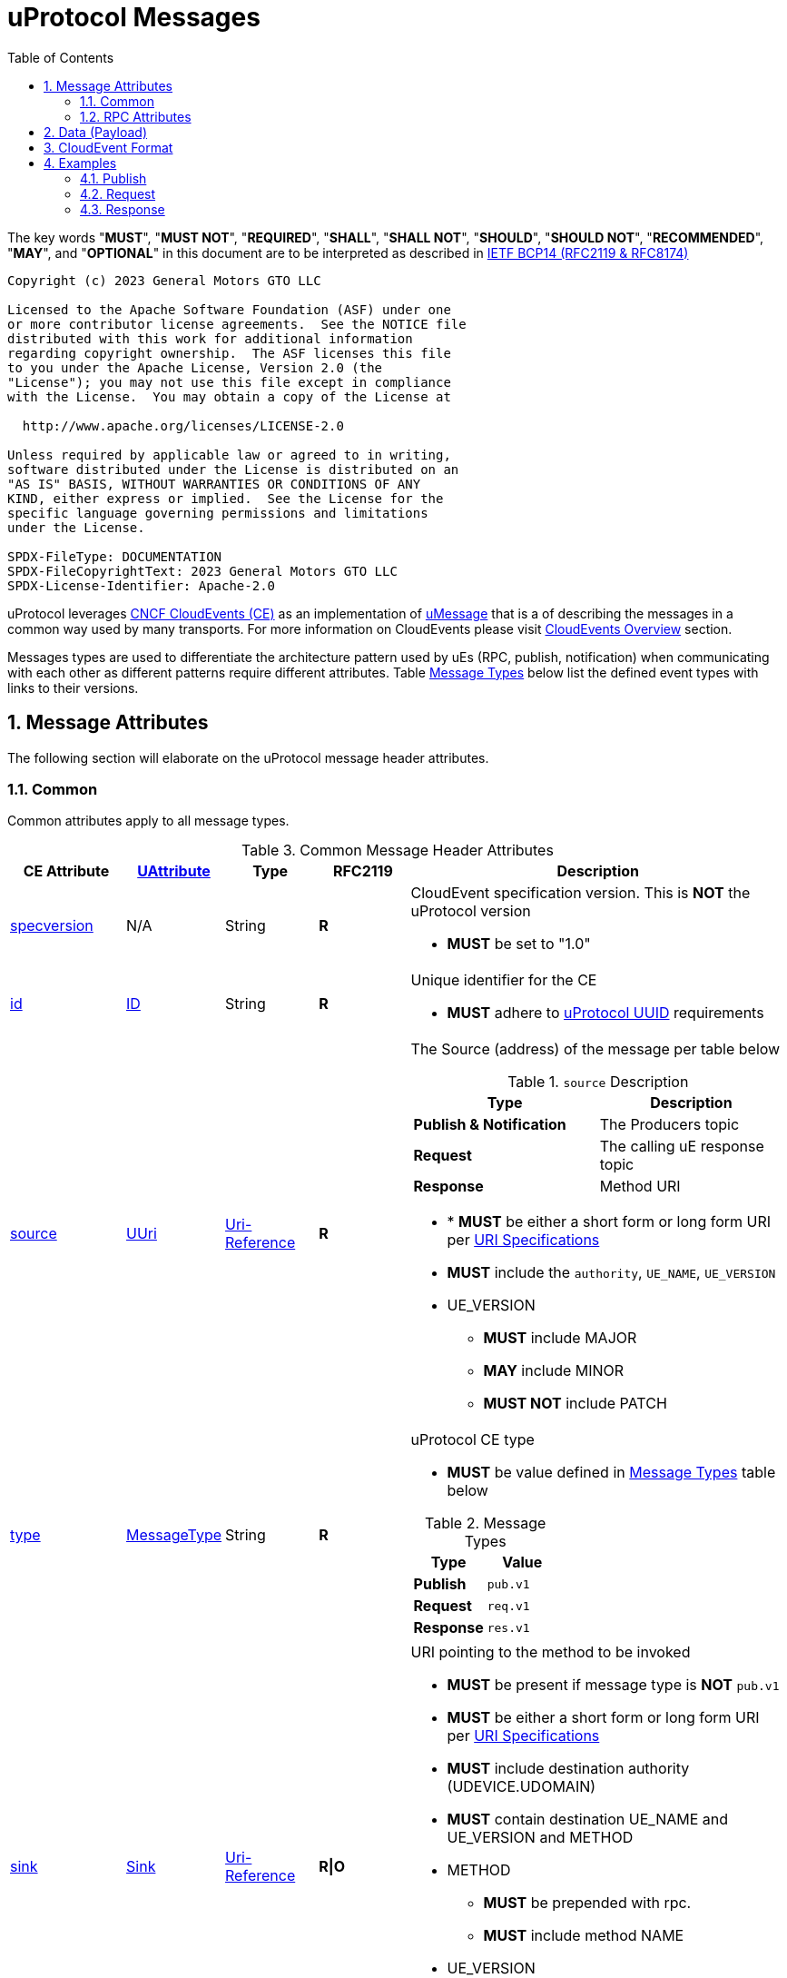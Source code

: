 = uProtocol Messages
:toc:
:sectnums:
:stem: latexmath

The key words "*MUST*", "*MUST NOT*", "*REQUIRED*", "*SHALL*", "*SHALL NOT*", "*SHOULD*", "*SHOULD NOT*", "*RECOMMENDED*", "*MAY*", and "*OPTIONAL*" in this document are to be interpreted as described in https://www.rfc-editor.org/info/bcp14[IETF BCP14 (RFC2119 & RFC8174)]

----
Copyright (c) 2023 General Motors GTO LLC

Licensed to the Apache Software Foundation (ASF) under one
or more contributor license agreements.  See the NOTICE file
distributed with this work for additional information
regarding copyright ownership.  The ASF licenses this file
to you under the Apache License, Version 2.0 (the
"License"); you may not use this file except in compliance
with the License.  You may obtain a copy of the License at

  http://www.apache.org/licenses/LICENSE-2.0

Unless required by applicable law or agreed to in writing,
software distributed under the License is distributed on an
"AS IS" BASIS, WITHOUT WARRANTIES OR CONDITIONS OF ANY
KIND, either express or implied.  See the License for the
specific language governing permissions and limitations
under the License.

SPDX-FileType: DOCUMENTATION
SPDX-FileCopyrightText: 2023 General Motors GTO LLC
SPDX-License-Identifier: Apache-2.0
----

uProtocol leverages https://cloudevents.io/[CNCF CloudEvents (CE)] as an implementation of link:README.adoc#_umessage[uMessage] that is a  of describing the messages in a common way used by many transports. For more information on CloudEvents please visit link:../../basics/cloudevents.adoc[CloudEvents Overview] section.

Messages types are used to differentiate the architecture pattern used by uEs (RPC, publish, notification) when communicating with each other as different patterns require different attributes.
Table <<message-types>> below list the defined event types with links to their versions.

== Message Attributes
The following section will elaborate on the uProtocol message header attributes.

=== Common
Common attributes apply to all message types.

.Common Message Header Attributes
[width="100%",cols="12%,8%,12%,12%,52%",options="header",]
[#common-message-attributes]
|===
|CE Attribute
|link:README.adoc[UAttribute]
|Type
|RFC2119
|Description


|https://github.com/cloudevents/spec/blob/v1.0.2/cloudevents/spec.md#specversion[specversion]
| N/A
|String
|*R*
a|CloudEvent specification version. This is *NOT* the uProtocol version

* *MUST* be set to "1.0"


|https://github.com/cloudevents/spec/blob/v1.0.2/cloudevents/spec.md#id[id]
|link:README.adoc#_id[ID]
|String
|*R*
a|Unique identifier for the CE

* *MUST* adhere to link:../basics/uuid.adoc[uProtocol UUID] requirements


|https://github.com/cloudevents/spec/blob/v1.0.2/cloudevents/spec.md#source-1[source]
|link:README.adoc#_uuri[UUri]
|https://www.rfc-editor.org/rfc/rfc3986#section-4.1[Uri-Reference]
|*R*
a|The Source (address) of the message per table below

.`source` Description
[#message-source]
!===
!Type !Description

!*Publish & Notification*
! The Producers topic

!*Request*
!The calling uE response topic

!*Response*
!Method URI
!===


* * *MUST* be either a short form or long form URI per link:../basics/uri.adoc[URI Specifications]
* *MUST* include the `authority`, `UE_NAME`, `UE_VERSION`
* UE_VERSION
** *MUST* include MAJOR
** *MAY* include MINOR
** *MUST NOT* include PATCH


|https://github.com/cloudevents/spec/blob/v1.0.2/cloudevents/spec.md#type[type]
|link:README.adoc#_messagetype[MessageType]
|String
|*R*
a|uProtocol CE type

* *MUST* be value defined in <<message-types>> table below

.Message Types
[#message-types]
!===
!Type !Value

!*Publish*
! `pub.v1`

!*Request*
!`req.v1`

!*Response*
!`res.v1`

!===


|https://github.com/cloudevents/spec/blob/main/subscriptions/spec.md#sink[sink]
|link:README.adoc#_sink[Sink]
|https://www.rfc-editor.org/rfc/rfc3986#section-4.1[Uri-Reference]
|*R\|O*
a|URI pointing to the method to be invoked

* *MUST* be present if message type is *NOT*  `pub.v1`
* *MUST* be either a short form or long form URI per link:../basics/uri.adoc[URI Specifications]
* *MUST* include destination authority (UDEVICE.UDOMAIN)
* *MUST* contain destination UE_NAME and UE_VERSION and METHOD
* METHOD
** *MUST* be prepended with rpc.
** *MUST* include method NAME
*  UE_VERSION
** *MUST* include MAJOR
** *MAY* include MINOR
** *MUST NOT* include PATCH

|https://github.com/cloudevents/spec/blob/v1.0.2/cloudevents/spec.md#datacontenttype[datacontenttype]
|link:README.adoc#_serialization_hint[Serialization Hint]
|String
|*O*
a|Content type of data value. This attribute enables data to carry any type of content, whereby format and encoding might differ from that of the chosen event format

* *MUST* adhere to the format specified in https://tools.ietf.org/html/rfc2046[RFC 2046]
* *MUST* be application/octet-stream for binary encoded data that is not protobuf
* *SHALL* be application/x-protobuf if attribute is missing


|https://github.com/cloudevents/spec/blob/v1.0.2/cloudevents/spec.md#dataschema[dataschema]
|N/A as the dataschema is inferred from the topic
|https://www.rfc-editor.org/rfc/rfc3986#section-4.1[Uri-Reference]
|*O\|R*
a|Identifies the schema that data adheres to.
The dataschema is required only when the data is not of type google.protobuf.Any:

* *MUST* be a valid URI Reference per RFC 3986 section 4.1


|hash
|N/A. Transport specific
|Binary
|*O*
|HMAC generated on the data portion of the message using a device key


|priority
|link:README.adoc#_priority[Priority]
|String
|*O*
a| uProtocol Prioritization classifications per link:../../basics/qos.adoc[QoS]. When this field is missing, `CS0` is assumed.
When the message _type_ is `req.v1`:

* *MUST* be set to `CS4` or greater


|ttl
|link:README.adoc#_time_to_live_ttl[Time To Live (TTL)]
|Uint32
a|*R\|O*
a|How long this event should live for after it was generated (in milliseconds). Event expires when:

stem:[t_current > t_{ce_id} + ce_ttl]

When the message _type_ is `req.v1`:

* Attribute *MUST* be present and value greater than 0

otherwise:

* Attribute *MAY* be present
* When not present, or value is 0, message *MUST NOT* time out


|===


=== RPC Attributes
Additional attributes are included for RPC for correlation, access control, and more.

NOTE: RPC response RESOURCE portion of a topic is: `rpc.response`

==== Request
.Common Message Header Attributes
[width="100%",cols="12%,18%,8%,8%,53%",options="header",]
|===
|CE Attribute
|link:README.adoc[UAttribute]
|Type
|RFC2119
|Description

|*token*
|link:README.adoc#_token[Token]
|String
|*R\|O*
a|Access token per link:../up-l2/permissions.adoc#_token_based_access_permissionstaps[Token-Based uE Access Permissions (TAPs)]

|*plevel*
|link:README.adoc#_permission_level[Permission Level]
|Integer
|*R\|O*
|Source (senders) uE permission level as defined in link:../up-l2/permissions.adoc#_code_based_access_permissions_caps[Code-Based uE Access Permissions (CAPs)]

|===


==== Response

.RPC Response Message
[width="100%",cols="13%,10%,13%,8%,25%,32%",options="header",]
|===
|CE Attribute
|link:README.adoc[UAttribute]
|Type
|RFC 2119
|Description
|Requirements

|*reqid* 
|link:README.adoc#_correlation_id[Correlation ID]
|String 
|*R* 
|Request Identifier a.k.a correlation ID between this response and the original request  
a|
* *MUST* be the link:../basics/uuid.adoc[uProtocol UUID] from the original Request message (req.v1) that this response is for

|*commstatus*
|link:README.adoc#_communication_status[Communication Status]
|Integer
|*O*
|Communication error attribute populated by uP-L2 dispatchers only when an error has occurred in the delivery of RPC request or response events. +
The contents of this attribute, if present, is the integer representation of https://github.com/googleapis/googleapis/blob/master/google/rpc/code.proto[google.rpc.Code]
a|* *MUST* only be populated by Dispatchers when a deivery error has occured. See link:../../dispatchers/README.adoc[Dispatchers] for more information.

|===



== Data (Payload)

Data portion of the CE contains the application layer (uP-L2) message also known as the link:README.adoc#_upayload[UPayload]. 


== CloudEvent Format
In this section we will explain the format (encoding) for CloudEvent message and the impacts on the payload formats.


.Formats
[#ce-formats]
[width="100%",cols="20%,15%,65%",options="header",]
|===
|CE Format |Encoding |Data Format Considerations

|https://github.com/cloudevents/spec/blob/v1.0.2/cloudevents/formats/protobuf-format.md[*Protobuf*]
|Binary
a|* *MUST* adhere to the https://github.com/cloudevents/spec/blob/v1.0.2/cloudevents/formats/protobuf-format.md[Protobuf Event Format for CloudEvents - Version 1.0.2] specifications

If link:README.adoc#_upayload[UPayload] is a protobuf message:

* *MUST* be packed as google.protobuf.Any and stored in field proto_data
* *MUST NOT* set datacontenttype to "application/x-protobuf"
* *MUST NOT* set dataschema to the URI of the protobuf message, this is optional as this information is already stored in the google.protobuf.Any

If the link:/README.adoc#_upayload[UPayload] is binary and _NOT_ a protobuf message:

* *MUST* be stored in the field binary_data
* *MUST* set datacontenttype to "application/octet-stream"
* *MAY* set dataschema to the URI-Reference schema of the data

|https://github.com/cloudevents/spec/blob/v1.0.2/cloudevents/formats/json-format.md[*JSON*]
|Text
a|* *MUST* adhere to https://github.com/cloudevents/spec/blob/v1.0.2/cloudevents/formats/json-format.md[JSON Event Format for CloudEvents - Version 1.0.2] specifications

If link:README.adoc#_upayload[UPayload] is a protobuf message:

* *MUST* be packed as google.protobuf.Any and stored in field data_base64 attribute,
* *MUST NOT* set datacontenttype to "application/x-protobuf"
* *MUST NOT* set dataschema to the URI of the protobuf message, this is optional as this information is already stored in the google.protobuf.Any

If link:README.adoc#_upayload[UPayload] is binary and _NOT_ a protobuf message:

* *MUST* be base64 encoded and stored in data_base64 attribute
* *MUST* set datacontenttype to "application/octet-stream"
* *MAY* set dataschema to the URI-Reference schema of the data

|===


The following are additional recommendations when implementing the protocol:

* Data and CE *SHOULD* only be serialized once when it is to be transported over link:README.adoc#_utransport_interface[UTransport Interface]


== Examples
The following examples are using the JSON CE format

=== Publish
[source]
----
{
    "specversion": "1.0",
    "id": "cf8b1bcd-30bd-43be-a8d3-ad1cde652e10",
    "source": "//VCU.VIN/body.access/1/door.front_left#Door",
    "type": "pub.v1",
    "priority": "CS1",
    "ttl": 10000,
    "data": /* Protobuf serialized Door Message*/
}
----

=== Request
[source]
----
{
    "specversion": "1.0",
    "id": "cf8b1bcd-30bd-43be-a8d3-ad1cde652e10",
    "source": "//VCU.VIN/MyAppp/1/rpc.response",
    "sink": "//VCU.VIN/body.access/1/rpc.UpdateDoor",
    "type": "req.v1",
    "priority": "CS4",
    "ttl": 50000,
    "data": /* Protobuf serialized UpdateDoorRequest Message*/
}
----

=== Response
[source]
----
{
    "specversion": "1.0",
    "id": "5b9fe861-8c1c-4899-9b07-ad1cde652e10",
    "source": "//VCU.VIN/body.access/1/rpc.UpdateDoor",
    "sink": "//VCU.VIN/MyAppp/1/rpc.response",
    "type": "res.v1",
    "priority": "CS4",
    "reqid": "cf8b1bcd-30bd-43be-a8d3-ad1cde652e10",
    "ttl": 50000,
    "data": /* Protobuf serialized google.rpc.Status Message*/
}
----
